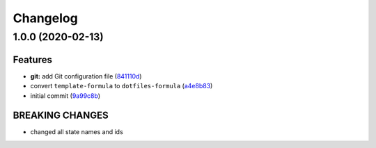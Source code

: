 
Changelog
=========

1.0.0 (2020-02-13)
------------------

Features
^^^^^^^^


* **git:** add Git configuration file (\ `841110d <https://github.com/dafyddj/dotfiles-formula/commit/841110dc7da76d2bcd011a50b2909a0e9b1c4162>`_\ )
* convert ``template-formula`` to ``dotfiles-formula`` (\ `a4e8b83 <https://github.com/dafyddj/dotfiles-formula/commit/a4e8b8344d410f036b452d1bcf2d466174af6fad>`_\ )
* initial commit (\ `9a99c8b <https://github.com/dafyddj/dotfiles-formula/commit/9a99c8b1c23897bcbe2097df3fae8d04647aa801>`_\ )

BREAKING CHANGES
^^^^^^^^^^^^^^^^


* changed all state names and ids
